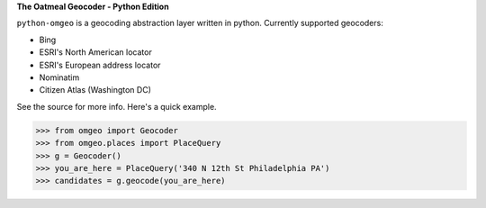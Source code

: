 **The Oatmeal Geocoder - Python Edition**

``python-omgeo`` is a geocoding abstraction layer written in python.  Currently
supported geocoders:

* Bing
* ESRI's North American locator
* ESRI's European address locator
* Nominatim
* Citizen Atlas (Washington DC)


See the source for more info.  Here's a quick example.

>>> from omgeo import Geocoder 
>>> from omgeo.places import PlaceQuery  
>>> g = Geocoder() 
>>> you_are_here = PlaceQuery('340 N 12th St Philadelphia PA') 
>>> candidates = g.geocode(you_are_here)
